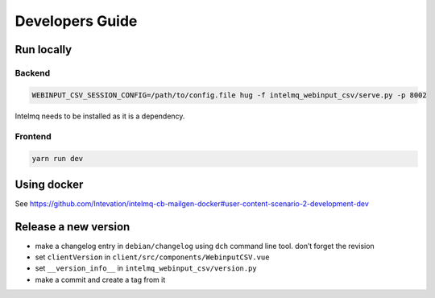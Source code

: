 Developers Guide
================

Run locally
-----------

Backend
~~~~~~~

.. code:: bash

   WEBINPUT_CSV_SESSION_CONFIG=/path/to/config.file hug -f intelmq_webinput_csv/serve.py -p 8002

Intelmq needs to be installed as it is a dependency.

Frontend
~~~~~~~~

.. code:: bash

   yarn run dev

Using docker
------------

See
https://github.com/Intevation/intelmq-cb-mailgen-docker#user-content-scenario-2-development-dev

Release a new version
---------------------

-  make a changelog entry in ``debian/changelog`` using ``dch`` command
   line tool. don’t forget the revision
-  set ``clientVersion`` in ``client/src/components/WebinputCSV.vue``
-  set ``__version_info__`` in ``intelmq_webinput_csv/version.py``
-  make a commit and create a tag from it
